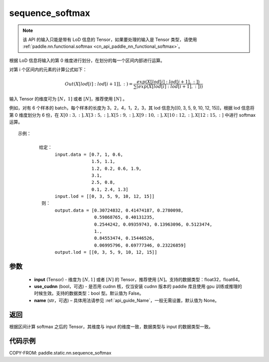 .. _cn_api_paddle_static_nn_sequence_softmax:

sequence_softmax
-------------------------------


.. py:function:: paddle.static.nn.sequence_softmax(input, use_cudnn=False, name=None)

.. note::
    该 API 的输入只能是带有 LoD 信息的 Tensor，如果要处理的输入是 Tensor 类型，请使用 :ref:`paddle.nn.functional.softmax <cn_api_paddle_nn_functional_softmax>`。

根据 LoD 信息将输入的第 0 维度进行划分，在划分的每一个区间内部进行运算。

对第 i 个区间内的元素的计算公式如下：

.. math::

    Out\left ( X[lod[i]:lod[i+1]],: \right ) = \frac{exp(X[lod[i]:lod[i+1],:])}{\sum (exp(X[lod[i]:lod[i+1],:]))}

输入 Tensor 的维度可为 :math:`[N，1]` 或者 :math:`[N]`，推荐使用 :math:`[N]` 。

例如，对有 6 个样本的 batch，每个样本的长度为 3，2，4，1，2，3，其 lod 信息为[[0, 3, 5, 9, 10, 12, 15]]，根据 lod 信息将第 0 维度划分为 6 份，在 :math:`X[0:3,:],X[3:5,:],X[5:9,:],X[9:10,:],X[10:12,:],X[12:15,:]`  中进行 softmax 运算。

::

     示例：

             给定：
                   input.data = [0.7, 1, 0.6,
                                 1.5, 1.1,
                                 1.2, 0.2, 0.6, 1.9,
                                 3.1,
                                 2.5, 0.8,
                                 0.1, 2.4, 1.3]
                   input.lod = [[0, 3, 5, 9, 10, 12, 15]]
              则：
                   output.data = [0.30724832, 0.41474187, 0.2780098,
                                  0.59868765, 0.40131235,
                                  0.2544242, 0.09359743, 0.13963096, 0.5123474,
                                  1.,
                                  0.84553474, 0.15446526,
                                  0.06995796, 0.69777346, 0.23226859]
                   output.lod = [[0, 3, 5, 9, 10, 12, 15]]


参数
:::::::::

    - **input** (Tensor) - 维度为 :math:`[N, 1]` 或者 :math:`[N]` 的 Tensor，推荐使用 :math:`[N]`。支持的数据类型：float32，float64。
    - **use_cudnn** (bool，可选) - 是否用 cudnn 核，仅当安装 cudnn 版本的 paddle 库且使用 gpu 训练或推理的时候生效。支持的数据类型：bool 型。默认值为 False。
    - **name**  (str，可选) – 具体用法请参见 :ref:`api_guide_Name`，一般无需设置，默认值为 None。

返回
:::::::::
根据区间计算 softmax 之后的 Tensor，其维度与 input 的维度一致，数据类型与 input 的数据类型一致。


代码示例
::::::::::::

COPY-FROM: paddle.static.nn.sequence_softmax
